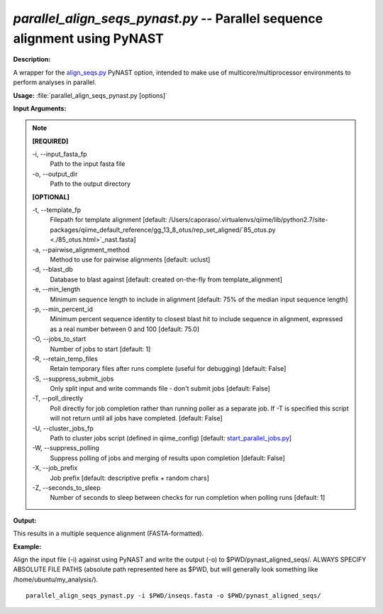 .. _parallel_align_seqs_pynast:

.. index:: parallel_align_seqs_pynast.py

*parallel_align_seqs_pynast.py* -- Parallel sequence alignment using PyNAST
^^^^^^^^^^^^^^^^^^^^^^^^^^^^^^^^^^^^^^^^^^^^^^^^^^^^^^^^^^^^^^^^^^^^^^^^^^^^^^^^^^^^^^^^^^^^^^^^^^^^^^^^^^^^^^^^^^^^^^^^^^^^^^^^^^^^^^^^^^^^^^^^^^^^^^^^^^^^^^^^^^^^^^^^^^^^^^^^^^^^^^^^^^^^^^^^^^^^^^^^^^^^^^^^^^^^^^^^^^^^^^^^^^^^^^^^^^^^^^^^^^^^^^^^^^^^^^^^^^^^^^^^^^^^^^^^^^^^^^^^^^^^^

**Description:**

A wrapper for the `align_seqs.py <./align_seqs.html>`_ PyNAST option, intended to make use of multicore/multiprocessor environments to perform analyses in parallel.


**Usage:** :file:`parallel_align_seqs_pynast.py [options]`

**Input Arguments:**

.. note::

	
	**[REQUIRED]**
		
	-i, `-`-input_fasta_fp
		Path to the input fasta file
	-o, `-`-output_dir
		Path to the output directory
	
	**[OPTIONAL]**
		
	-t, `-`-template_fp
		Filepath for template alignment [default: /Users/caporaso/.virtualenvs/qiime/lib/python2.7/site-packages/qiime_default_reference/gg_13_8_otus/rep_set_aligned/`85_otus.py <./85_otus.html>`_nast.fasta]
	-a, `-`-pairwise_alignment_method
		Method to use for pairwise alignments [default: uclust]
	-d, `-`-blast_db
		Database to blast against [default: created on-the-fly from template_alignment]
	-e, `-`-min_length
		Minimum sequence length to include in alignment [default: 75% of the median input sequence length]
	-p, `-`-min_percent_id
		Minimum percent sequence identity to closest blast hit to include sequence in alignment, expressed as a real number between 0 and 100 [default: 75.0]
	-O, `-`-jobs_to_start
		Number of jobs to start [default: 1]
	-R, `-`-retain_temp_files
		Retain temporary files after runs complete (useful for debugging) [default: False]
	-S, `-`-suppress_submit_jobs
		Only split input and write commands file - don't submit jobs [default: False]
	-T, `-`-poll_directly
		Poll directly for job completion rather than running poller as a separate job. If -T is specified this script will not return until all jobs have completed. [default: False]
	-U, `-`-cluster_jobs_fp
		Path to cluster jobs script (defined in qiime_config)  [default: `start_parallel_jobs.py <./start_parallel_jobs.html>`_]
	-W, `-`-suppress_polling
		Suppress polling of jobs and merging of results upon completion [default: False]
	-X, `-`-job_prefix
		Job prefix [default: descriptive prefix + random chars]
	-Z, `-`-seconds_to_sleep
		Number of seconds to sleep between checks for run  completion when polling runs [default: 1]


**Output:**

This results in a multiple sequence alignment (FASTA-formatted).


**Example:**

Align the input file (-i) against using PyNAST and write the output (-o) to $PWD/pynast_aligned_seqs/. ALWAYS SPECIFY ABSOLUTE FILE PATHS (absolute path represented here as $PWD, but will generally look something like /home/ubuntu/my_analysis/).

::

	parallel_align_seqs_pynast.py -i $PWD/inseqs.fasta -o $PWD/pynast_aligned_seqs/


